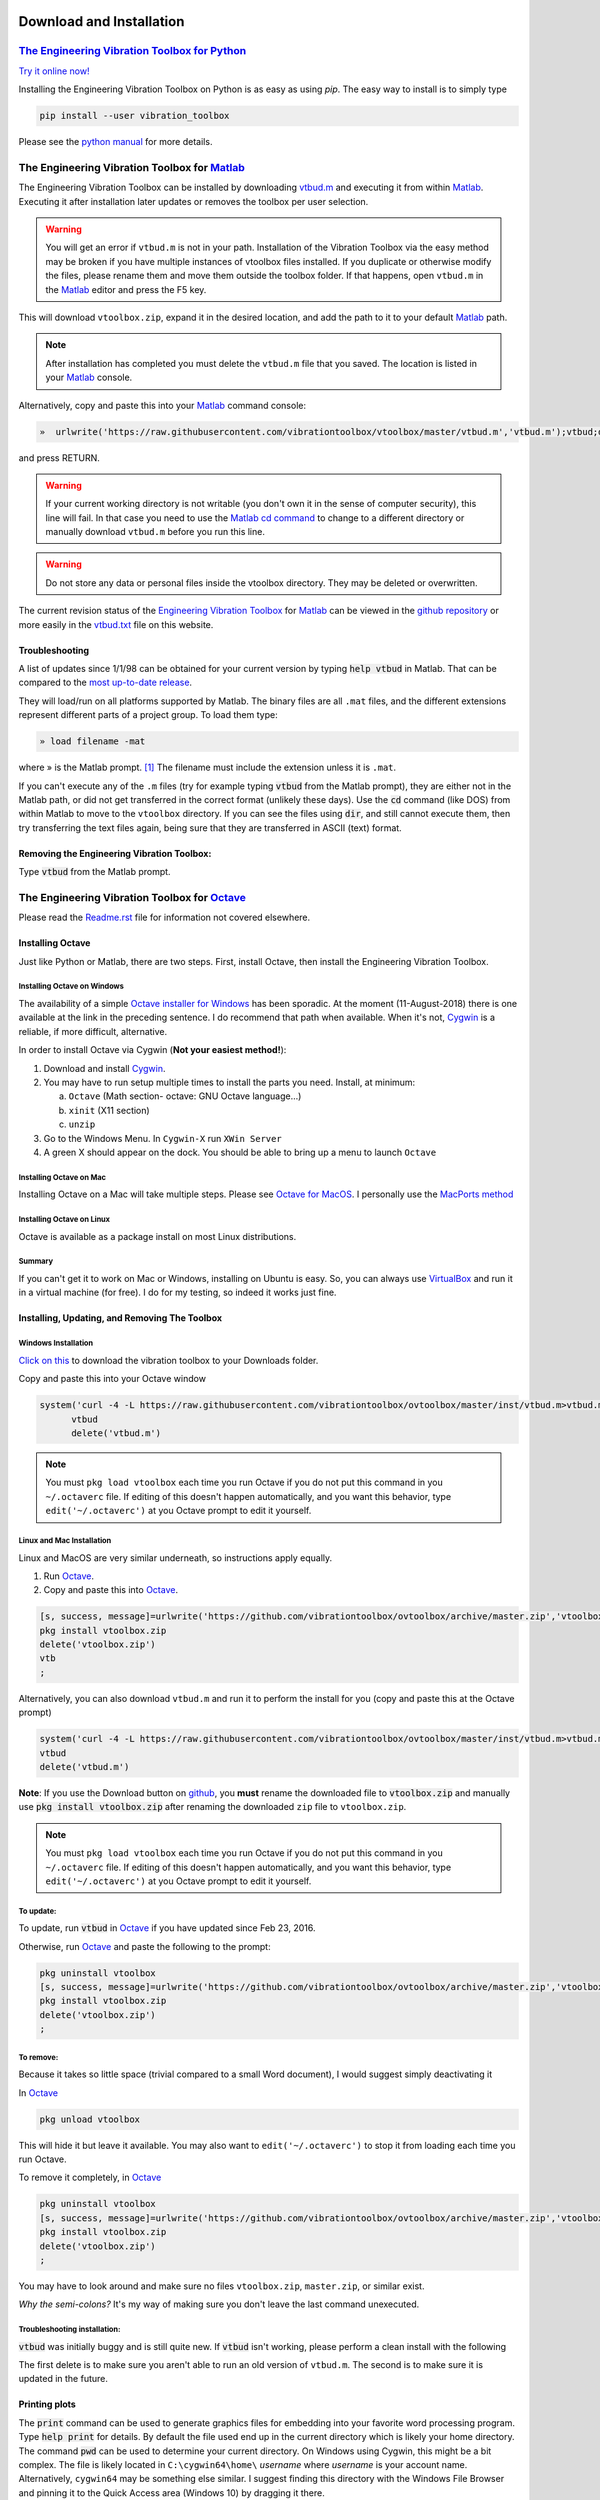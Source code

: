 
Download and Installation
==============================

`The Engineering Vibration Toolbox for Python`_
-----------------------------------------------

`Try it online now!  <https://mybinder.org/v2/gh/vibrationtoolbox/vibration_toolbox/binder>`_

Installing the Engineering Vibration Toolbox on Python is as easy as using  `pip`. The easy way to install is to simply type

.. code-block:: python

   pip install --user vibration_toolbox

Please see the `python manual <http://vibrationtoolbox.github.io/vibration_toolbox/>`_ for more details.


The Engineering Vibration Toolbox for `Matlab`_
-----------------------------------------------------------

The Engineering Vibration Toolbox can be installed by downloading
`vtbud.m`_ and executing it from within Matlab_. Executing it after installation
later updates or removes the toolbox per user selection.

.. warning::
   You will get an error if ``vtbud.m`` is not in your path.
   Installation of the Vibration Toolbox via the easy method may be broken if you have multiple instances of vtoolbox files installed. If you duplicate or otherwise modify the files, please rename them and move them outside the toolbox folder. If that happens, open ``vtbud.m`` in the Matlab_ editor and press the F5 key.

This will download ``vtoolbox.zip``, expand it in the desired location, and add the path to it to your default Matlab_ path.

.. note::
   After installation has completed you must delete the ``vtbud.m`` file that you saved. The location is listed in your Matlab_ console.

Alternatively, copy and
paste this into your Matlab_ command console:

.. code-block:: matlab

   »  urlwrite('https://raw.githubusercontent.com/vibrationtoolbox/vtoolbox/master/vtbud.m','vtbud.m');vtbud;delete vtbud.m;

and press RETURN.

.. warning::
   If your current working directory is not writable (you don't own it in the sense of computer security), this line will fail. In that case you need to use the Matlab_ `cd command`_ to change to a different directory or manually download ``vtbud.m`` before you run this line.

.. warning::
   Do not store any data or personal files inside the vtoolbox directory. They may be deleted or overwritten.

The current revision status of the `Engineering Vibration Toolbox`_ for
Matlab_ can be viewed in the `github repository <https://github.com/vibrationtoolbox/vtoolbox>`_ or more easily in the `vtbud.txt <https://github.com/vibrationtoolbox/vtoolbox/blob/master/vtbud.txt>`_ file on this website.

Troubleshooting
~~~~~~~~~~~~~~~~~~~~~~~~~~~~

A list of updates since 1/1/98
can be obtained for your current version by typing :code:`help vtbud` in
Matlab. That can be compared to the `most up-to-date release <https://github.com/vibrationtoolbox/vtoolbox/blob/master/vtbud.txt>`_.

They will load/run on all platforms supported by Matlab. The binary files are all ``.mat`` files, and the different extensions represent different parts of a project group. To load
them type:

.. code-block:: matlab

   » load filename -mat

where » is the Matlab prompt. [#]_ The
filename must include the extension unless it is ``.mat``.

If you can't execute any of the ``.m`` files (try for
example typing :code:`vtbud` from the Matlab prompt), they
are either not in the Matlab path, or did not get
transferred in the correct format (unlikely these days). Use the :code:`cd` command (like DOS) from
within Matlab to move to the ``vtoolbox`` directory. If
you can see the files using :code:`dir`, and still cannot execute them, then try
transferring the text files again, being sure that they are transferred in
ASCII (text) format.

Removing the Engineering Vibration Toolbox:
~~~~~~~~~~~~~~~~~~~~~~~~~~~~~~~~~~~~~~~~~~~~
Type :code:`vtbud` from the Matlab prompt.

.. _ovinstall:

The Engineering Vibration Toolbox for `Octave`_
-------------------------------------------------------------
Please read the `Readme.rst
<https://github.com/vibrationtoolbox/ovtoolbox/blob/master/Readme.rst>`_
file for information not covered elsewhere.


Installing Octave
~~~~~~~~~~~~~~~~~

Just like Python or Matlab, there are two steps. First, install Octave, then install the Engineering Vibration Toolbox.

Installing Octave on Windows
****************************

The availability of a simple `Octave installer for Windows <https://www.gnu.org/software/octave/download.html>`_ has been
sporadic. At the moment (11-August-2018) there is one available at the link in the preceding sentence. I do
recommend that path when available. When it's not, `Cygwin`_ is a reliable, if more difficult, alternative.


In order to install Octave via Cygwin (**Not your easiest method!**):

1. Download and install `Cygwin`_.

2. You may have to run setup multiple times to install the parts you
   need. Install, at minimum:

   a. ``Octave`` (Math section- octave: GNU Octave language...)

   b. ``xinit`` (X11 section)

   c. ``unzip``

3. Go to the Windows Menu. In ``Cygwin-X`` run ``XWin Server``

4. A green X should appear on the dock. You should be able to bring up
   a menu to launch ``Octave``

Installing Octave on Mac
************************

Installing Octave on a Mac will take multiple steps. Please see `Octave for MacOS <https://wiki.octave.org/Octave_for_macOS>`_. I personally use the `MacPorts method <macports.org>`_

Installing Octave on Linux
**************************

Octave is available as a package install on most Linux distributions.

Summary
*******

If you can't get it to work on Mac or Windows, installing on Ubuntu is easy. So, you can always use `VirtualBox`_ and run it in a virtual machine (for free). I do for my testing, so indeed it works just fine.


Installing, Updating, and Removing The Toolbox
~~~~~~~~~~~~~~~~~~~~~~~~~~~~~~~~~~~~~~~~~~~~~~~~~~~~~~~~~~


Windows Installation
********************

`Click on this
<https://github.com/vibrationtoolbox/ovtoolbox/archive/master.zip>`_
to download the vibration toolbox to your Downloads folder.

Copy and paste this into your Octave window

.. code-block:: octave

	  system('curl -4 -L https://raw.githubusercontent.com/vibrationtoolbox/ovtoolbox/master/inst/vtbud.m>vtbud.m')
		vtbud
		delete('vtbud.m')

.. note::

   You must ``pkg load vtoolbox`` each time you run Octave if you do not put this command in you ``~/.octaverc`` file. If editing of this doesn't happen automatically, and you want this behavior, type ``edit('~/.octaverc')`` at you Octave prompt to edit it yourself.

Linux and Mac Installation
**************************

Linux and MacOS are very similar underneath, so instructions apply equally.

1. Run `Octave`_.

2. Copy and paste this into `Octave`_.

.. code-block:: octave

   [s, success, message]=urlwrite('https://github.com/vibrationtoolbox/ovtoolbox/archive/master.zip','vtoolbox.zip')
   pkg install vtoolbox.zip
   delete('vtoolbox.zip')
   vtb
   ;

Alternatively, you can also download ``vtbud.m`` and run it to perform
the install for you (copy and paste this at the Octave prompt)

.. code-block:: octave

		system('curl -4 -L https://raw.githubusercontent.com/vibrationtoolbox/ovtoolbox/master/inst/vtbud.m>vtbud.m')
		vtbud
		delete('vtbud.m')

**Note**: If you use the Download button on `github <github.com>`_, you **must** rename
the downloaded file to :code:`vtoolbox.zip` and manually use
:code:`pkg install vtoolbox.zip` after renaming the downloaded ``zip``
file to ``vtoolbox.zip``.

.. note::

   You must ``pkg load vtoolbox`` each time you run Octave if you do not put this command in you ``~/.octaverc`` file. If editing of this doesn't happen automatically, and you want this behavior, type ``edit('~/.octaverc')`` at you Octave prompt to edit it yourself.


To update:
**********
To update, run :code:`vtbud` in `Octave`_ if you have updated since Feb 23, 2016.

Otherwise, run `Octave`_ and paste the following to the prompt:

.. code-block:: octave

   pkg uninstall vtoolbox
   [s, success, message]=urlwrite('https://github.com/vibrationtoolbox/ovtoolbox/archive/master.zip','vtoolbox.zip')
   pkg install vtoolbox.zip
   delete('vtoolbox.zip')
   ;


To remove:
**********

Because it takes so little space (trivial compared to a small Word
document), I would suggest simply deactivating it


In `Octave`_

.. code-block:: octave

   pkg unload vtoolbox

This will hide it but leave it available. You may also want to ``edit('~/.octaverc')`` to stop it from loading each time you run Octave.

To remove it completely, in `Octave`_

.. code-block:: octave

   pkg uninstall vtoolbox
   [s, success, message]=urlwrite('https://github.com/vibrationtoolbox/ovtoolbox/archive/master.zip','vtoolbox.zip')
   pkg install vtoolbox.zip
   delete('vtoolbox.zip')
   ;

You may have to look around and make sure no files ``vtoolbox.zip``, ``master.zip``, or similar exist.

*Why the semi-colons?* It's my way of making sure you don't leave the
last command unexecuted.

Troubleshooting installation:
***********************************

:code:`vtbud` was initially buggy and is still quite new. If :code:`vtbud`
isn't working, please perform a clean install with the following

.. code-block::octave

   pkg uninstall vtoolbox
   delete('vtbud.m')
   system('curl -4 -L https://raw.githubusercontent.com/vibrationtoolbox/ovtoolbox/master/inst/vtbud.m>vtbud.m')
   vtbud
   delete('vtbud.m')

The first delete is to make sure you aren't able to run an old version
of ``vtbud.m``. The second is to make sure it is updated in the future.

Printing plots
~~~~~~~~~~~~~~~~

..
    To print a plot, the easiest way may be to type :code:`print` from the Octave
    console.

..
    This *may* bring up dialog boxes that enable you to send the
    current plot to your current Windows printer. SO

The :code:`print` command can be used to generate graphics files for
embedding into your favorite word processing program. Type :code:`help print`
for details. By default the file used end up in the current directory
which is likely your home directory. The command :code:`pwd` can be
used to determine your current directory. On Windows using Cygwin,
this might be a bit complex. The file is likely located in
``C:\cygwin64\home\`` *username* where *username* is your account
name. Alternatively, ``cygwin64`` may be something else similar. I
suggest finding this directory  with the Windows File Browser and
pinning it to the Quick Access area (Windows 10) by dragging it there.



Acknowledgments
~~~~~~~~~~~~~~~~~

Support for the Engineering Vibration Toolbox for Octave has come from a number of
sources. First and foremost, Daniel J. Inman, who initially tasked
me and Donald J. Leo to write version 3.0 of the software for his text
*Engineering Vibration* by Dr. Daniel J. Inman (Prentice Hall, 1994). I
also thank the Department of Mechanical and Materials Engineering and
the College of Engineering and Computer Science at Wright State
University for providing the computer resources for developing the
Matlab 4 version of the software. Perhaps the people who have given the
most are my students who painfully experienced every piece of beta code,
often at the least opportune times. Thanks is also given to Dr. Maurice
Petyt and Robert C. Chiroux For their patience in testing numerous 4.0
beta versions of this software. Finally, John W. Eaton and others for
writing/coordinating/developing/supporting Octave. Please see the
Octave_ website for more information on Octave and how you can
support its development.

License
~~~~~~~~~

The Engineering Vibration Toolbox for Octave is licensed under GPLv3_.
For professional use with Matlab, users should
contact the Engineering Vibration Toolbox author directly for
licensing.

Using the Engineering Vibration Toolbox
=====================================================

Typing :code:`help vtb#`, where ``#`` is a number, will provide a table of contents for the files
related to chapter '?'. Typing :code:`help codename` will provide help on the
particular code. Note  that the ``filename`` is ``codename.m``.

Engineering Vibration Toolbox commands can be run by typing them with
the necessary arguments just as any other Octave/Matlab
commands/functions. For instance, :code:`vtb1_1` can be run by typing
:code:`vtb1_1(1,.1,1,1,0,10)`. Many functions have multiple forms of input.
The help for each function shows this flexibility.


Faculty/Instructors/GTAs
=========================
Please send comments and questions regarding the Engineering Vibration
Toolbox by email to `Joseph C. Slater`_. Please use the `vtbud.m`_
function to check for updates (Type :code:`vtbud` at the Matlab prompt).

Donate/Payment
===============
The Engineering Vibration Toolbox for Matlab (not the Octave version,
or any version that runs on a non-proprietary platform) is free only
to owners of Engineering Vibration, Daniel J. Inman. Please contact
`me`_ regarding usage for commercial purposes.

.. raw:: html

         <object width="480" height="385"><form action="https://www.paypal.com/cgi-bin/webscr" method="post">
         <input type="hidden" name="cmd" value="_s-xclick">
         <input type="hidden" name="hosted_button_id" value="L78296EBNGJQ2">
         <input type="image" src="https://www.paypalobjects.com/en_US/i/btn/btn_donateCC_LG.gif" border="0" name="submit" alt="PayPal - The safer, easier way to pay online!">
         <img alt="" border="0" src="https://www.paypalobjects.com/en_US/i/scr/pixel.gif" width="1" height="1">
         </form></object>



Disclaimer and Other Stuff
==============================
This site is provided to distribute updates to the
Engineering Vibration Toolbox. `Joseph C. Slater`_ is the copyright holder of the Engineering Vibration
Toolbox. Neither the author,
Prentice Hall, nor Wright State University make any warranty
with regard to merchantability or fitness for any given purpose with regard
to the software. All rights are retained. No permission is given to anyone
other than myself, the MathWorks and Prentice Hall to distribute this
software in any manner whatsoever. Instructors may distribute this software
to students registered for a course using the text Engineering Vibration,
and/or alternatively may install the software on networked computers. The
only thing I ask is that Engineering Vibration be the adopted textbook for
use where the software is installed.

Please send questions or comments about this page to `Joseph C. Slater`_.

Matlab is a registered trademark of the MathWorks, Inc. Mac(intosh) is a
registered trademark of Apple Computer, Inc. PostScript is a registered
trademark of Adobe Systems, Inc. Windows is a registered trademark of
Microsoft Corp. Unix is a registered trademark of AT&T.

.. [#] If the prompt looks funny on this web page, set the *Character Encoding*
       (Firefox), *Font Encoding* (Safari), or *Encoding* to Unicode: UTF-8.

.. [#] This may not be necessary as compatibility with Matlab has been
       improving over the years.

.. _Octave: http://www.octave.org/

.. _`Octave Engineering Vibration Toolbox`: https://github.com/vibrationtoolbox/ovtoolbox/archive/master.zip

.. _`Octave Engineering Vibration Toolbox distribution site`: https://github.com/vibrationtoolbox/ovtoolbox

.. _Joseph C. Slater: mailto:joseph.c.slater@gmail.com?subject=Vibration%20Toolbox

.. _`Engineering Vibration Toolbox`: https://vibrationtoolbox.github.io

.. _Cygwin: https://www.cygwin.com/

.. _MATLAB: http://www.mathworks.com

.. _Matlab: http://www.mathworks.com

.. _`vtbud.m`: https://raw.githubusercontent.com/vibrationtoolbox/vtoolbox/master/vtbud.m

.. _`Octave Windows`: http://wiki.octave.org/Octave_for_Microsoft_Windows

.. _GPLv3: http://www.gnu.org/copyleft/gpl.html

.. _me: mailto:joseph.c.slater@gmail.com?subject=Vibration%20Toolbox

.. _Ubuntu: http://www.ubuntu.com

.. _Linux: http://www.linux.com

.. _VirtualBox: http://www.virtualbox.org

.. _The Engineering Vibration Toolbox for Python: http://vibrationtoolbox.github.io/vibration_toolbox/

.. _`cd command`: https://www.mathworks.com/help/matlab/ref/cd.html

.. |mlp| unicode:: U+00BB .. matlab prompt
